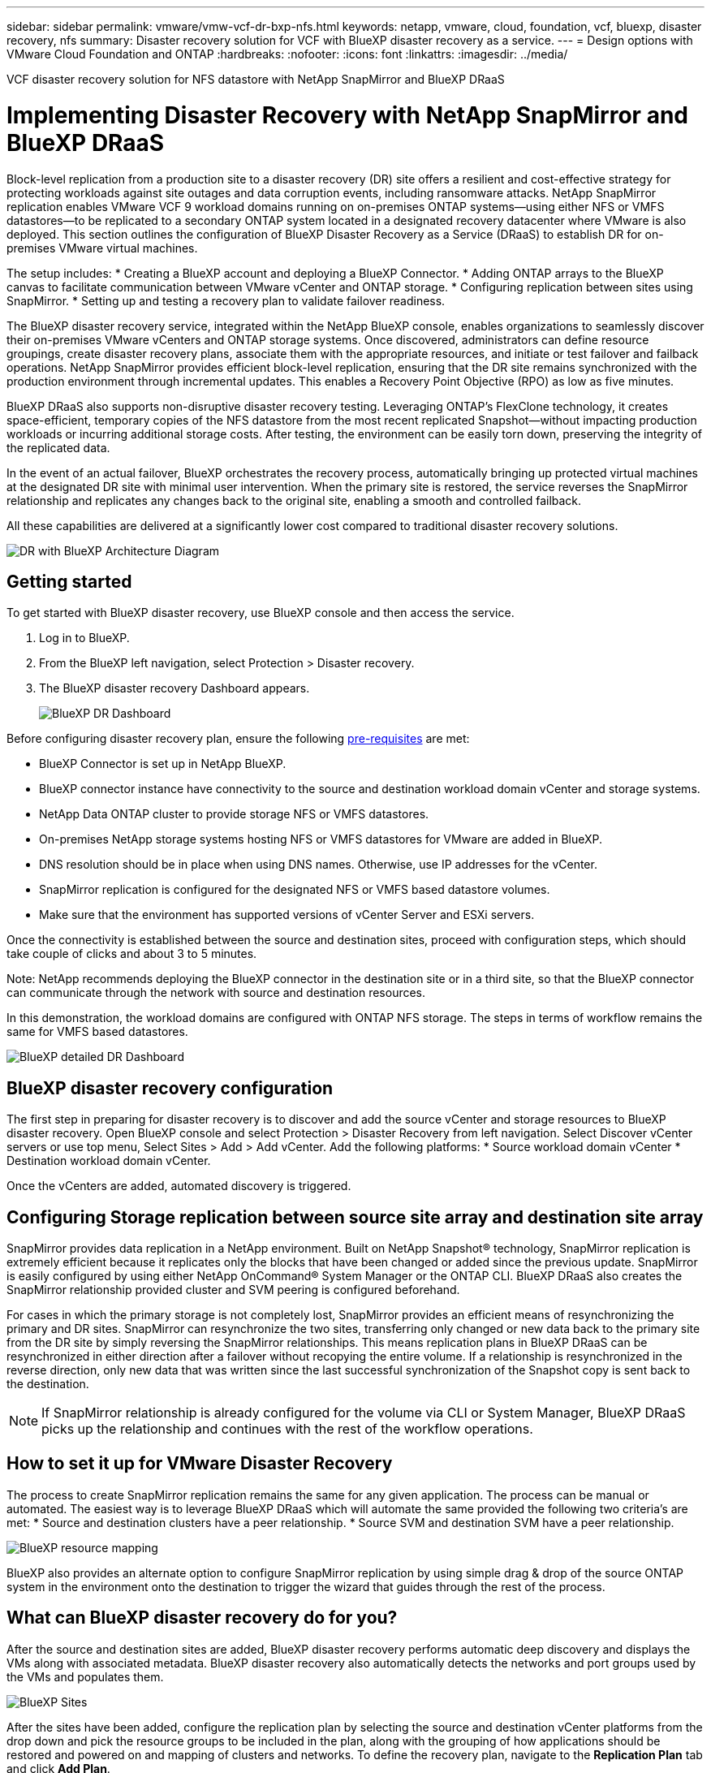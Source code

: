 ---
sidebar: sidebar
permalink: vmware/vmw-vcf-dr-bxp-nfs.html
keywords: netapp, vmware, cloud, foundation, vcf, bluexp, disaster recovery, nfs
summary: Disaster recovery solution for VCF with BlueXP disaster recovery as a service.
---
= Design options with VMware Cloud Foundation and ONTAP
:hardbreaks:
:nofooter:
:icons: font
:linkattrs:
:imagesdir: ../media/

[.lead]
VCF disaster recovery solution for NFS datastore with NetApp SnapMirror and BlueXP DRaaS

= Implementing Disaster Recovery with NetApp SnapMirror and BlueXP DRaaS

Block-level replication from a production site to a disaster recovery (DR) site offers a resilient and cost-effective strategy for protecting workloads against site outages and data corruption events, including ransomware attacks. NetApp SnapMirror replication enables VMware VCF 9 workload domains running on on-premises ONTAP systems—using either NFS or VMFS datastores—to be replicated to a secondary ONTAP system located in a designated recovery datacenter where VMware is also deployed.
This section outlines the configuration of BlueXP Disaster Recovery as a Service (DRaaS) to establish DR for on-premises VMware virtual machines. 

The setup includes:
* Creating a BlueXP account and deploying a BlueXP Connector.
* Adding ONTAP arrays to the BlueXP canvas to facilitate communication between VMware vCenter and ONTAP storage.
* Configuring replication between sites using SnapMirror.
* Setting up and testing a recovery plan to validate failover readiness.

The BlueXP disaster recovery service, integrated within the NetApp BlueXP console, enables organizations to seamlessly discover their on-premises VMware vCenters and ONTAP storage systems. Once discovered, administrators can define resource groupings, create disaster recovery plans, associate them with the appropriate resources, and initiate or test failover and failback operations.
NetApp SnapMirror provides efficient block-level replication, ensuring that the DR site remains synchronized with the production environment through incremental updates. This enables a Recovery Point Objective (RPO) as low as five minutes.

BlueXP DRaaS also supports non-disruptive disaster recovery testing. Leveraging ONTAP’s FlexClone technology, it creates space-efficient, temporary copies of the NFS datastore from the most recent replicated Snapshot—without impacting production workloads or incurring additional storage costs. After testing, the environment can be easily torn down, preserving the integrity of the replicated data.

In the event of an actual failover, BlueXP orchestrates the recovery process, automatically bringing up protected virtual machines at the designated DR site with minimal user intervention. When the primary site is restored, the service reverses the SnapMirror relationship and replicates any changes back to the original site, enabling a smooth and controlled failback.

All these capabilities are delivered at a significantly lower cost compared to traditional disaster recovery solutions.

image::vmw-vcf-dr-bxp-nfs-001.png[DR with BlueXP Architecture Diagram]

== Getting started

To get started with BlueXP disaster recovery, use BlueXP console and then access the service.

. Log in to BlueXP.
. From the BlueXP left navigation, select Protection > Disaster recovery.
. The BlueXP disaster recovery Dashboard appears. 
+
image::vmw-vcf-dr-bxp-nfs-002.png[BlueXP DR Dashboard]

Before configuring disaster recovery plan, ensure the following link:https://docs.netapp.com/us-en/bluexp-disaster-recovery/get-started/dr-prerequisites.html[pre-requisites] are met:

* BlueXP Connector is set up in NetApp BlueXP. 
* BlueXP connector instance have connectivity to the source and destination workload domain vCenter and storage systems.
* NetApp Data ONTAP cluster to provide storage NFS or VMFS datastores.
* On-premises NetApp storage systems hosting NFS or VMFS datastores for VMware are added in BlueXP.
* DNS resolution should be in place when using DNS names. Otherwise, use IP addresses for the vCenter.
* SnapMirror replication is configured for the designated NFS or VMFS based datastore volumes.
* Make sure that the environment has supported versions of vCenter Server and ESXi servers.

Once the connectivity is established between the source and destination sites, proceed with configuration steps, which should take couple of clicks and about 3 to 5 minutes. 

Note: NetApp recommends deploying the BlueXP connector in the destination site or in a third site, so that the BlueXP connector can communicate through the network with source and destination resources.

In this demonstration, the workload domains are configured with ONTAP NFS storage. The steps in terms of workflow remains the same for VMFS based datastores.

image::vmw-vcf-dr-bxp-nfs-003.png[BlueXP detailed DR Dashboard]

== BlueXP disaster recovery configuration
The first step in preparing for disaster recovery is to discover and add the source vCenter and storage resources to BlueXP disaster recovery. 
Open BlueXP console and select Protection > Disaster Recovery from left navigation. Select Discover vCenter servers or use top menu, Select Sites > Add > Add vCenter.
Add the following platforms:
* Source workload domain vCenter
* Destination workload domain vCenter.

Once the vCenters are added, automated discovery is triggered.

== Configuring Storage replication between source site array and destination site array
SnapMirror provides data replication in a NetApp environment. Built on NetApp Snapshot® technology, SnapMirror replication is extremely efficient because it replicates only the blocks that have been changed or added since the previous update. SnapMirror is easily configured by using either NetApp OnCommand® System Manager or the ONTAP CLI. BlueXP DRaaS also creates the SnapMirror relationship provided cluster and SVM peering is configured beforehand.

For cases in which the primary storage is not completely lost, SnapMirror provides an efficient means of resynchronizing the primary and DR sites. SnapMirror can resynchronize the two sites, transferring only changed or new data back to the primary site from the DR site by simply reversing the SnapMirror relationships. This means replication plans in BlueXP DRaaS can be resynchronized in either direction after a failover without recopying the entire volume. If a relationship is resynchronized in the reverse direction, only new data that was written since the last successful synchronization of the Snapshot copy is sent back to the destination.

NOTE: If SnapMirror relationship is already configured for the volume via CLI or System Manager, BlueXP DRaaS picks up the relationship and continues with the rest of the workflow operations.

== How to set it up for VMware Disaster Recovery

The process to create SnapMirror replication remains the same for any given application. The process can be manual or automated. The easiest way is to leverage BlueXP DRaaS which will automate the same provided the following two criteria’s are met:
* Source and destination clusters have a peer relationship.
* Source SVM and destination SVM have a peer relationship.

image::vmw-vcf-dr-bxp-nfs-004.png[BlueXP resource mapping]

BlueXP also provides an alternate option to configure SnapMirror replication by using simple drag & drop of the source ONTAP system in the environment onto the destination to trigger the wizard that guides through the rest of the process. 

== What can BlueXP disaster recovery do for you?

After the source and destination sites are added, BlueXP disaster recovery performs automatic deep discovery and displays the VMs along with associated metadata. BlueXP disaster recovery also automatically detects the networks and port groups used by the VMs and populates them.

image::vmw-vcf-dr-bxp-nfs-005.png[BlueXP Sites]

After the sites have been added, configure the replication plan by selecting the source and destination vCenter platforms from the drop down and pick the resource groups to be included in the plan, along with the grouping of how applications should be restored and powered on and mapping of clusters and networks. To define the recovery plan, navigate to the *Replication Plan* tab and click *Add Plan*.

In this step, the VMs can be grouped into resource groups. BlueXP disaster recovery resource groups allow you to group a set of dependent VMs into logical groups that contain their boot orders and boot delays that can be executed upon recovery. The resource group can also be created using Resource group tab. 

First, select the source vCenter and then select the destination vCenter.

image::vmw-vcf-dr-bxp-nfs-006.png[BlueXP target vCenter]

The next step is to select existing resource groups. If no resource groups created, then the wizard helps to group the required virtual machines (basically create functional resource groups) based on the recovery objectives. This also helps define the operation sequence of how application virtual machines should be restored.

image::vmw-vcf-dr-bxp-nfs-007.png[BlueXP select VMs to protect]

NOTE: Resource group allows to set boot order using the drag and drop functionality. It can be used to easily modify the order in which the VMs would be powered on during the recovery process.

Once the resource groups are created via replication plan, the next step is to select the blueprint or a mapping to recover virtual machines and applications in the event of a disaster. In this step, specify how the resources from the source environment maps to the destination. This includes compute resources, virtual networks, IP customization, pre- and post-scripts, boot delays, application consistency and so on. For detailed information, refer to link:https://docs.netapp.com/us-en/bluexp-disaster-recovery/use/drplan-create.html#map-source-resources-to-the-target[Create a replication plan]. As mentioned in the prerequisites, SnapMirror replication can be configured beforehand or DRaaS can configure it using the RPO and retention count specified during creation of the replication plan.

Note: By default, same mapping parameters are used for both test and failover operations. To set different mappings for test environment, select the Test mapping option after unchecking the checkbox “Use same mappings for failover and test mappings”. Once the resource mapping is complete, click Next.

image::vmw-vcf-dr-bxp-nfs-008.png[BlueXP resource mapping]

Once done, review the created mappings and then click on Add plan.

image::vmw-vcf-dr-bxp-nfs-009.png[BlueXP resource mapping review]

NOTE: VMs from different volumes and SVMs can be included in a replication plan. Depending on the VM placement (be it on same volume or separate volume within the same SVM, separate volumes on different SVMs), the BlueXP disaster recovery creates a Consistency Group Snapshot.

image::vmw-vcf-dr-bxp-nfs-010.png[BlueXP replication plans]

As soon as the plan is created, a series of validations are triggered and SnapMirror replication and schedules are configured as per the selection.

image::vmw-vcf-dr-bxp-nfs-011.png[BlueXP job monitoring]

BlueXP DRaaS consists of the following workflows:
* Test failover (including periodic automated simulations)
* Cleanup failover test
* Failover:
** Planned migration (extend the usecase for one time failover)
** Disaster recovery
* Failback

image::vmw-vcf-dr-bxp-nfs-012.png[BlueXP replication plan actions]

== Test failover 

Test failover in BlueXP DRaaS is an operational procedure that allows VMware administrators to fully validate their recovery plans without disrupting their production environments. 

image::vmw-vcf-dr-bxp-nfs-013.png[BlueXP replication plan test failover]

BlueXP DRaaS incorporates the ability to select the snapshot as an optional capability in the test failover operation. This capability allows the VMware administrator to verify that any changes that were recently made in the environment are replicated to the destination site and thus are present during the test. Such changes include patches to the VM guest operating system.

image::vmw-vcf-dr-bxp-nfs-014.png[BlueXP replication plan test failover confirmation]

When the VMware administrator runs a test failover operation, BlueXP DRaaS automates the following tasks:
* Triggering SnapMirror relationships to update storage at the destination site with any recent changes that were made at the production site.
* Creating NetApp FlexClone volumes of the FlexVol volumes on the DR storage array.
* Connecting the datastores in the FlexClone volumes to the ESXi hosts at the DR site.
* Connecting the VM network adapters to the test network specified during the mapping.
* Reconfiguring the VM guest operating system network settings as defined for the network at the DR site.
* Executing any custom commands that have been stored in the replication plan.
* Powering on the VMs in the order that is defined in the replication plan.

image::vmw-vcf-dr-bxp-nfs-015.png[BlueXP replication plan test failover result]

== Cleanup failover test Operation

The cleanup failover test operation occurs after the replication plan test has been completed and the VMware administrator responds to the cleanup prompt. 

image::vmw-vcf-dr-bxp-nfs-016.png[BlueXP replication plan test failover clean up]

This action will reset the virtual machines (VMs) and the status of the replication plan to the ready state.
When the VMware administrator performs a recovery operation, BlueXP DRaaS completes the following process:
. It powers off each recovered VM in the FlexClone copy that was used for testing.
. It deletes the FlexClone volume that was used to present the recovered VMs during the test.

== Planned Migration and Fail over

BlueXP DRaaS has two methods for performing a real failover: planned migration and fail over. The first method, planned migration, incorporates VM shutdown and storage replication synchronization into the process to recover or effectively move the VMs to the destination site. Planned migration requires access to the source site. The second method, failover, is a planned/unplanned failover in which the VMs are recovered at the destination site from the last storage replication interval that was able to complete. Depending on the RPO that was designed into the solution, some amount of data loss can be expected in the DR scenario. 

image::vmw-vcf-dr-bxp-nfs-017.png[BlueXP replication plan failover action]

image::vmw-vcf-dr-bxp-nfs-018.png[BlueXP replication plan failover action confirmation]

When the VMware administrator performs a failover operation, BlueXP DRaaS automates the following tasks:
* Break and fail over the NetApp SnapMirror relationships.
* Connect the replicated datastores to the ESXi hosts at the DR site.
* Connect the VM network adapters to the appropriate destination site network.
* Reconfigure the VM guest operating system network settings as defined for the network at the destination site.
* Execute any custom commands (if any) that have been stored in the replication plan.
* Power on the VMs in the order that was defined in the replication plan.

image::vmw-vcf-dr-bxp-nfs-019.png[vSphere Client - VMs powered on]

== Failback

A failback is an optional procedure that restores the original configuration of the source and destination sites after a recovery. 

image::vmw-vcf-dr-bxp-nfs-020.png[BlueXP replication plan failback action]

VMware administrators can configure and run a failback procedure when they are ready to restore services to the original source site.

NOTE: BlueXP DRaaS replicates (resyncs) any changes back to the original source virtual machine before reversing the replication direction. 

This process starts from a relationship that has completed failing over to a target and involves the following steps:
* Power off and unregister the virtual machines and volumes on the destination site are unmounted.
+
image::vmw-vcf-dr-bxp-nfs-021.png[vSphere Client - recent tasks]
* Break the SnapMirror relationship on the original source is broken to make it read/write.
* Resynchronize the SnapMirror relationship to reverse the replication.
* Mount the volume on the source, power on and register the source virtual machines. 
+
image::vmw-vcf-dr-bxp-nfs-021.png[vSphere Client - VMs powered on]

For more details about accessing and configuring BlueXP DRaaS, see the link:https://docs.netapp.com/us-en/bluexp-disaster-recovery/get-started/dr-intro.html[Learn about BlueXP Disaster Recovery for VMware].

== Monitoring and Dashboard 

From BlueXP or the ONTAP CLI, you can monitor the replication health status for the appropriate datastore volumes, and the status of a failover or test failover can be tracked via Job Monitoring. 

image::vmw-vcf-dr-bxp-nfs-022.png[BlueXP job monitoring]

NOTE: If a job is currently in progress or queued, and you wish to stop it, there is an option to cancel it.

With the BlueXP disaster recovery dashboard, confidently evaluate the status of disaster recovery sites and replication plans. This enables administrators to swiftly identify healthy, disconnected, or degraded sites and plans.

image::vmw-vcf-dr-bxp-nfs-022.png[BlueXP updated dr deashboard]

This provides a powerful solution to handle a tailored and customized disaster recovery plan. Failover can be done as planned failover or failover with a click of a button when disaster occurs and decision is made to activate the DR site.